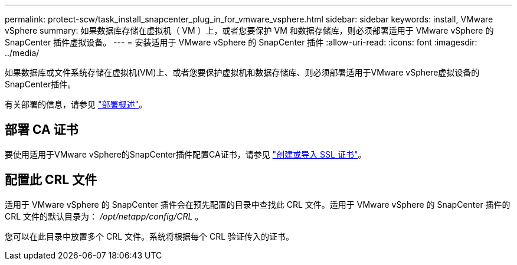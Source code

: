 ---
permalink: protect-scw/task_install_snapcenter_plug_in_for_vmware_vsphere.html 
sidebar: sidebar 
keywords: install, VMware vSphere 
summary: 如果数据库存储在虚拟机（ VM ）上，或者您要保护 VM 和数据存储库，则必须部署适用于 VMware vSphere 的 SnapCenter 插件虚拟设备。 
---
= 安装适用于 VMware vSphere 的 SnapCenter 插件
:allow-uri-read: 
:icons: font
:imagesdir: ../media/


[role="lead"]
如果数据库或文件系统存储在虚拟机(VM)上、或者您要保护虚拟机和数据存储库、则必须部署适用于VMware vSphere虚拟设备的SnapCenter插件。

有关部署的信息，请参见 https://docs.netapp.com/us-en/sc-plugin-vmware-vsphere/scpivs44_get_started_overview.html["部署概述"^]。



== 部署 CA 证书

要使用适用于VMware vSphere的SnapCenter插件配置CA证书，请参见 https://kb.netapp.com/Advice_and_Troubleshooting/Data_Protection_and_Security/SnapCenter/How_to_create_and_or_import_an_SSL_certificate_to_SnapCenter_Plug-in_for_VMware_vSphere_(SCV)["创建或导入 SSL 证书"^]。



== 配置此 CRL 文件

适用于 VMware vSphere 的 SnapCenter 插件会在预先配置的目录中查找此 CRL 文件。适用于 VMware vSphere 的 SnapCenter 插件的 CRL 文件的默认目录为： _/opt/netapp/config/CRL_ 。

您可以在此目录中放置多个 CRL 文件。系统将根据每个 CRL 验证传入的证书。
